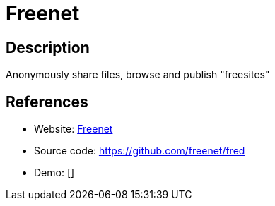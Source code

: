 = Freenet

:Name:          Freenet
:Language:      Freenet
:License:       GPL-2.0
:Topic:         Communication systems
:Category:      Custom communication systems
:Subcategory:   

// END-OF-HEADER. DO NOT MODIFY OR DELETE THIS LINE

== Description

Anonymously share files, browse and publish "freesites"

== References

* Website: https://freenetproject.org/index.html[Freenet]
* Source code: https://github.com/freenet/fred[https://github.com/freenet/fred]
* Demo: []
